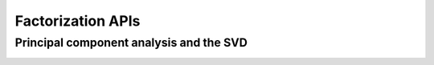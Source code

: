 ..
    Copyright (C) 2023 Advanced Micro Devices, Inc. All rights reserved.

    Redistribution and use in source and binary forms, with or without modification,
    are permitted provided that the following conditions are met:
    1. Redistributions of source code must retain the above copyright notice,
       this list of conditions and the following disclaimer.
    2. Redistributions in binary form must reproduce the above copyright notice,
       this list of conditions and the following disclaimer in the documentation
       and/or other materials provided with the distribution.
    3. Neither the name of the copyright holder nor the names of its contributors
       may be used to endorse or promote products derived from this software without
       specific prior written permission.

    THIS SOFTWARE IS PROVIDED BY THE COPYRIGHT HOLDERS AND CONTRIBUTORS "AS IS" AND
    ANY EXPRESS OR IMPLIED WARRANTIES, INCLUDING, BUT NOT LIMITED TO, THE IMPLIED
    WARRANTIES OF MERCHANTABILITY AND FITNESS FOR A PARTICULAR PURPOSE ARE DISCLAIMED.
    IN NO EVENT SHALL THE COPYRIGHT HOLDER OR CONTRIBUTORS BE LIABLE FOR ANY DIRECT,
    INDIRECT, INCIDENTAL, SPECIAL, EXEMPLARY, OR CONSEQUENTIAL DAMAGES (INCLUDING,
    BUT NOT LIMITED TO, PROCUREMENT OF SUBSTITUTE GOODS OR SERVICES; LOSS OF USE, DATA,
    OR PROFITS; OR BUSINESS INTERRUPTION) HOWEVER CAUSED AND ON ANY THEORY OF LIABILITY,
    WHETHER IN CONTRACT, STRICT LIABILITY, OR TORT (INCLUDING NEGLIGENCE OR OTHERWISE)
    ARISING IN ANY WAY OUT OF THE USE OF THIS SOFTWARE, EVEN IF ADVISED OF THE
    POSSIBILITY OF SUCH DAMAGE.



Factorization APIs
*********************

Principal component analysis and the SVD
========================================

.. _da_pca_set_data:

.. doxygenfunction:: da_pca_set_data_s
   :outline:
.. doxygenfunction:: da_pca_set_data_d

.. _da_pca_compute:

.. doxygenfunction:: da_pca_compute_s
   :outline:
.. doxygenfunction:: da_pca_compute_d

.. _da_pca_transform:

.. doxygenfunction:: da_pca_transform_s
   :outline:
.. doxygenfunction:: da_pca_transform_d

.. _da_pca_inverse_transform:

.. doxygenfunction:: da_pca_inverse_transform_s
   :outline:
.. doxygenfunction:: da_pca_inverse_transform_d
